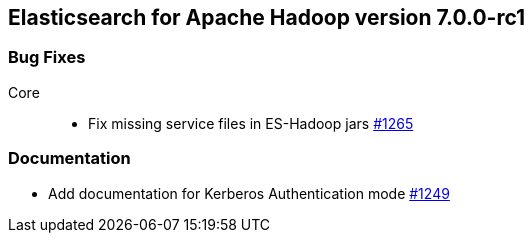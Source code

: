 [[eshadoop-7.0.0-rc1]]
== Elasticsearch for Apache Hadoop version 7.0.0-rc1

[[bugs-7.0.0-rc1]]
=== Bug Fixes
Core::
* Fix missing service files in ES-Hadoop jars
https://github.com/elastic/elasticsearch-hadoop/pull/1265[#1265]

[[docs-7.0.0-rc1]]
=== Documentation
* Add documentation for Kerberos Authentication mode
https://github.com/elastic/elasticsearch-hadoop/pull/1249[#1249]
